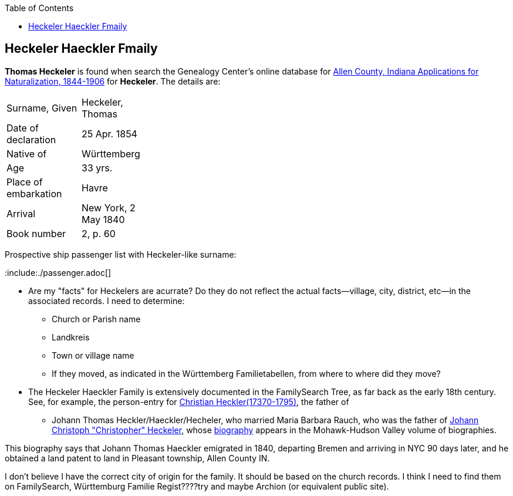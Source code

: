 :toc:
:stylesheet: dark.css
:stylesdir: /home/kurt/skins 
:docinfo: shared
:docinfodir: /home/kurt/docinfo
:nofooter:

== Heckeler Haeckler Fmaily


*Thomas Heckeler* is found when search the Genealogy Center's online database for https://www.genealogycenter.info/search_naturalizations.php[Allen County, Indiana Applications for Naturalization, 1844-1906]
for *Heckeler*. The details are:

[width="30%",frame="none",grid="rows"]
|===
|Surname, Given|Heckeler, Thomas
|Date of declaration|25 Apr. 1854
|Native of|Württemberg
|Age|33 yrs.
|Place of embarkation|Havre
|Arrival|New York, 2 May 1840
|Book number|2, p. 60
|===

Prospective ship passenger list with Heckeler-like surname:

:include:./passenger.adoc[]

* Are my "facts" for Heckelers are acurrate? Do they do not reflect the actual facts--village, city, district, etc--in the associated records.
  I need to determine:
  - Church or Parish name
  - Landkreis
  - Town or village name
  - If they moved, as indicated in the Württemberg Familietabellen, from where to where did they move? 

* The Heckeler Haeckler Family is extensively documented in the FamilySearch Tree, as far back as the early 18th century. 
  See, for example, the person-entry for 
  https://www.familysearch.org/tree/pedigree/landscape/LCX4-2C6[Christian Heckler(17370-1795)], the father of 
  - Johann Thomas Heckler/Haeckler/Hecheler, who
  married Maria Barbara Rauch, who was the father of https://www.ancestry.com/family-tree/person/tree/68081704/person/122401939145/facts[Johann Christoph "Christopher" Heckeler],
  whose https://www.ancestry.com/imageviewer/collections/48324/images/HudsonMohawkII-002839-892?pId=292090[biography] appears in the Mohawk-Hudson Valley volume of biographies. 

This biography says that Johann Thomas Haeckler emigrated in 1840, departing Bremen and arriving in NYC 90 days later, and he obtained a land patent to land in Pleasant township, 
Allen County IN. 

I don't believe I have the correct city of origin for the family. It should be based on the church records. I think I need to find them on FamilySearch, Württemburg Familie Regist????try
and maybe Archion (or equivalent public site).
